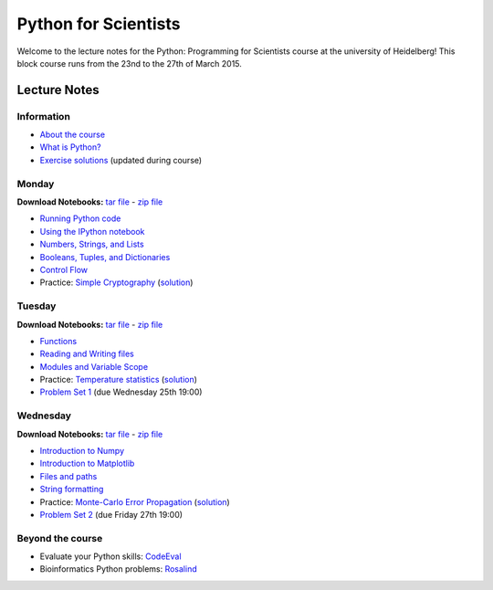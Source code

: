 Python for Scientists
=====================

Welcome to the lecture notes for the Python: Programming for Scientists course
at the university of Heidelberg! This block course runs from the 23nd to the
27th of March 2015.

Lecture Notes
-------------

Information
^^^^^^^^^^^

* `About the course <_static/00.%20About%20the%20course.html>`_
* `What is Python? <_static/01.%20What%20is%20Python.html>`_

* `Exercise solutions <_static/Exercise%20Solutions.html>`_ (updated during course)

Monday
^^^^^^

**Download Notebooks:** `tar file <_static/py4sci_mon.tgz>`__ - `zip file <_static/py4sci_mon.zip>`__

* `Running Python code <_static/02.%20How%20to%20run%20Python%20code.html>`_
* `Using the IPython notebook <_static/03.%20Using%20the%20IPython%20notebook.html>`_
* `Numbers, Strings, and Lists <_static/04.%20Numbers%2C%20String%2C%20and%20Lists.html>`_
* `Booleans, Tuples, and Dictionaries <_static/05.%20Booleans%2C%20Tuples%2C%20and%2C%20Dictionaries.html>`_
* `Control Flow <_static/06.%20Control%20Flow.html>`_

* Practice: `Simple Cryptography <_static/Practice%20Problem%20-%20Cryptography.html>`_ (`solution <_static/Practice%20Problem%20-%20Cryptography%20-%20Sample%20Solution.html>`__)

Tuesday
^^^^^^^

**Download Notebooks:** `tar file <_static/py4sci_tue.tgz>`__ - `zip file <_static/py4sci_tue.zip>`__

* `Functions <_static/07.%20Functions.html>`_
* `Reading and Writing files <_static/08.%20Reading%20and%20writing%20files.html>`_
* `Modules and Variable Scope <_static/09.%20Modules%20and%20Variable%20Scope.html>`_

* Practice: `Temperature statistics <_static/Practice%20Problem%20-%20Temperatures.html>`_ (`solution <_static/Practice%20Problem%20-%20Temperatures%20-%20Sample%20Solution.html>`__)

* `Problem Set 1 <_static/Problem%20Set%201.html>`_ (due Wednesday 25th 19:00)

Wednesday
^^^^^^^^^

**Download Notebooks:** `tar file <_static/py4sci_wed.tgz>`__ - `zip file <_static/py4sci_wed.zip>`__

* `Introduction to Numpy <_static/10.%20Introduction%20to%20Numpy.html>`_
* `Introduction to Matplotlib <_static/11.%20Introduction%20to%20Matplotlib.html>`_
* `Files and paths <_static/12.%20Files%20and%20paths.html>`_
* `String formatting <_static/13.%20String%20Formatting.html>`_

* Practice: `Monte-Carlo Error Propagation <_static/Practice%20Problem%20-%20Monte-Carlo%20Error%20Propagation.html>`_ (`solution <_static/Practice%20Problem%20-%20Monte-Carlo%20Error%20Propagation%20-%20Sample%20Solution.html>`__)

* `Problem Set 2 <_static/Problem%20Set%202.html>`_ (due Friday 27th 19:00)

.. Thursday
.. ^^^^^^^^
..
.. **Download Notebooks:** `tar file <_static/py4sci_thu.tgz>`__ - `zip file <_static/py4sci_thu.zip>`__
..
.. * `Python variables - behind the scenes <_static/14.%20Python%20variables%20-%20benind%20the%20scenes.html>`_
.. * `Introduction to Scipy: Fitting data <_static/15.%20Fitting%20models%20to%20data.html>`_
.. * `Introduction to Scipy: Interpolation and Integration <_static/16.%20Interpolation%20and%20Integration.html>`_
.. * `Understanding Python Errors <_static/17.%20Understanding%20Python%20errors.html>`_
..
.. * Practice: `Radioactive Decay <_static/Practice%20Problem%20-%20Radioactive%20Decay.html>`_ (`solution <_static/Practice%20Problem%20-%20Radioactive%20Decay%20-%20Sample%20Solution.html>`__)
..
.. * `Problem Set 3 <_static/Problem%20Set%203.html>`_ (due Tuesday 31st 19:00)
..
.. Friday
.. ^^^^^^
..
.. **Download Notebooks:** `tar file <_static/py4sci_fri.tgz>`__ - `zip file <_static/py4sci_fri.zip>`__
..
.. * `Accessing remote resources <_static/18.%20Accessing%20remote%20resources.html>`_
.. * `Object-oriented programming <_static/19.%20Object-oriented%20programming.html>`_
..
.. * Practice: `Map of temperatures <_static/Practice%20Problem%20-%20Map%20of%20temperatures%20over%20Germany.html>`_ (`solution <_static/Practice%20Problem%20-%20Map%20of%20Temperatures%20over%20Germany%20-%20Sample%20Solution.html>`__)

Beyond the course
^^^^^^^^^^^^^^^^^

.. * `Bonus Problem Set <_static/Bonus%20Problem%20Set.html>`_

* Evaluate your Python skills: `CodeEval <https://www.codeeval.com/>`_
* Bioinformatics Python problems: `Rosalind <http://rosalind.info/problems/locations/>`_
